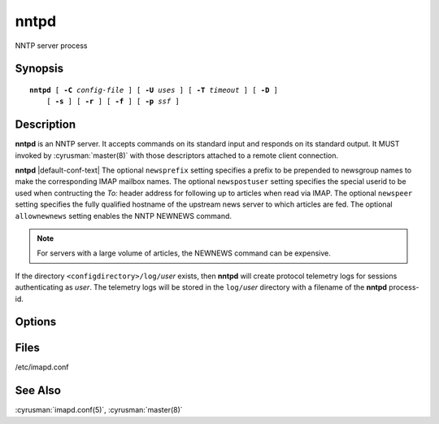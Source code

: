 .. _imap-admin-commands-nntpd:

=========
**nntpd**
=========

NNTP server process

Synopsis
========

.. parsed-literal::

    **nntpd** [ **-C** *config-file* ] [ **-U** *uses* ] [ **-T** *timeout* ] [ **-D** ]
        [ **-s** ] [ **-r** ] [ **-f** ] [ **-p** *ssf* ]

Description
===========

**nntpd** is an NNTP server. It accepts commands on its standard input
and responds on its standard output. It MUST invoked by
:cyrusman:`master(8)` with those descriptors attached to a remote client
connection.

**nntpd** |default-conf-text|  The optional ``newsprefix`` setting
specifies a prefix to be prepended to newsgroup names to make the
corresponding IMAP mailbox names.  The optional ``newspostuser``
setting specifies the special userid to be used when contructing the
*To:* header address for following up to articles when read via IMAP.
The optional ``newspeer`` setting specifies the fully qualified hostname
of the upstream news server to which articles are fed.  The optional
``allownewnews`` setting enables the NNTP NEWNEWS command.  

.. Note:: 
  For servers with a large volume of articles, the NEWNEWS command can
  be expensive.

If the directory ``<configdirectory>/log/``\ *user* exists, then
**nntpd** will create protocol telemetry logs for sessions
authenticating as *user*. The telemetry logs will be stored in the
``log/``\ *user* directory with a filename of the **nntpd** process-id.

Options
=======

.. program:: nntpd

.. option:: -C config-file

    |cli-dash-c-text|

.. option:: -U  uses

    The maximum number of times that the process should be used for new
    connections before shutting down.  The default is 250.

.. option:: -T  timeout

    The number of seconds that the process will wait for a new
    connection before shutting down.  Note that a value of 0 (zero)
    will disable the timeout.  The default is 60.

.. option:: -D

    Run external debugger specified in debug_command.

.. option:: -s

    Serve NNTP over SSL (https).  All data to and from **nntpd**
    is encrypted using the Secure Sockets Layer.

.. option:: -r

    Only allow NNTP reader commands.  Permitted clients will only be
    allowed to read/post articles.

.. option:: -f

    Only allow NNTP feeder commands.  Permitted clients will only be
    allowed to feed articles (no reading).

.. option:: -p  ssf

    Tell **nntpd** that an external layer exists.  An *SSF* (security
    strength factor) of 1 means an integrity protection layer exists.
    Any higher SSF implies some form of privacy protection.

Files
=====

/etc/imapd.conf

See Also
========

:cyrusman:`imapd.conf(5)`,
:cyrusman:`master(8)`
